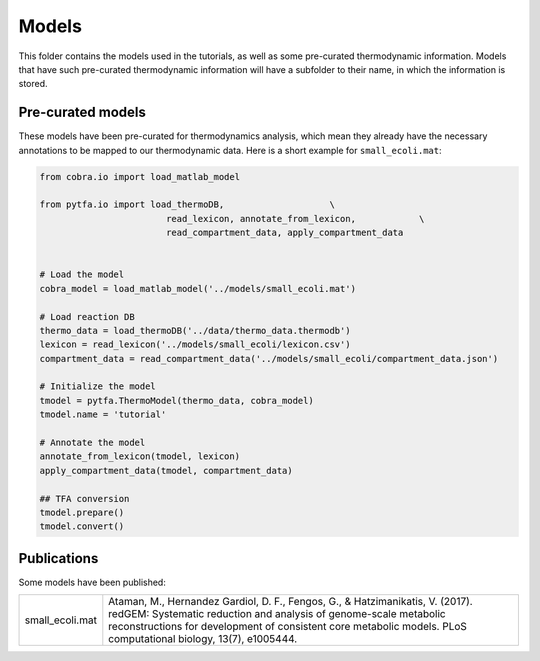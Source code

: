 Models
======

This folder contains the models used in the tutorials, as well as some
pre-curated thermodynamic information. Models that have such pre-curated
thermodynamic information will have a subfolder to their name, in which the
information is stored.

Pre-curated models
------------------

These models have been pre-curated for thermodynamics analysis, which mean they already have the necessary annotations to be mapped to our thermodynamic data. Here is a short example for ``small_ecoli.mat``:


.. code-block:: python

    from cobra.io import load_matlab_model

    from pytfa.io import load_thermoDB,                    \
                            read_lexicon, annotate_from_lexicon,            \
                            read_compartment_data, apply_compartment_data


    # Load the model
    cobra_model = load_matlab_model('../models/small_ecoli.mat')
    
    # Load reaction DB
    thermo_data = load_thermoDB('../data/thermo_data.thermodb')
    lexicon = read_lexicon('../models/small_ecoli/lexicon.csv')
    compartment_data = read_compartment_data('../models/small_ecoli/compartment_data.json')

    # Initialize the model
    tmodel = pytfa.ThermoModel(thermo_data, cobra_model)
    tmodel.name = 'tutorial'
    
    # Annotate the model
    annotate_from_lexicon(tmodel, lexicon)
    apply_compartment_data(tmodel, compartment_data)

    ## TFA conversion
    tmodel.prepare()
    tmodel.convert()

Publications
------------

Some models have been published:

+-----------------+--------------------------------------------------------------------------------+
| small_ecoli.mat | Ataman, M., Hernandez Gardiol, D. F., Fengos, G., & Hatzimanikatis, V. (2017). |
|                 | redGEM: Systematic reduction and analysis of genome-scale metabolic            |
|                 | reconstructions for development of consistent core metabolic models.           |
|                 | PLoS computational biology, 13(7), e1005444.                                   |
+-----------------+--------------------------------------------------------------------------------+




